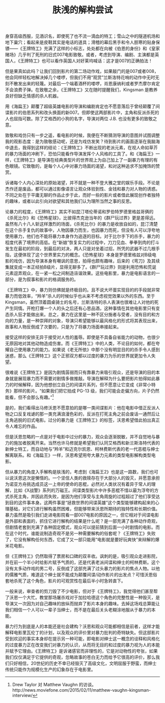 #+TITLE: 肤浅的解构尝试

身穿高级西服，见酒识名，即使死了也不流一滴血的特工；雪山之中的隧道机场和地下巢穴；看起来是皮鞋其实是电话的道具；滑稽的幕后黑手和令人胆寒的贴身保镖——《王牌特工》充满了这样的小标志，处处都在向被《伯恩的身份》和《皇家赌场》几乎判了死刑的旧式007电影致敬。或者，考虑到导演、编剧、主演都是英国人，《王牌特工》也可以看作英国人对好莱坞喊话：这才是007的正确拍法！

但是果真如此吗？让我们回到影片的第二场动作戏，如果敲门的是007或者008，他会同样轻松地解决掉几个喽啰，但我们不用“观赏”兰斯洛特花哨的动作中无时无刻不散发出来的轻蔑。对最后一个端着酒杯的喽啰，肖恩康纳利或者罗杰摩尔肯定不会浪费子弹。在致敬之余，《王牌特工》又在随时提醒我们，Kingsman 是教养良好但缺乏情感的杀人机器。

用《海扁王》颠覆了超级英雄电影的导演和编剧肯定也不愿意落后于曾经颠覆了间谍影片的伯恩系列和改头换面的新007。但即使这两部影片中，主角和反派杀死的人也屈指可数。除了艾格西的小狗的名字，导演对两位 J.B. 也没有更多的致敬之意。

致敬和戏仿只有一步之遥，看电影的时候，我便在不断猜测导演的意图并试图调整我的观影态度：是为致敬感动呢，还是为戏仿发笑？待到影片的画面逐渐在我脑海中退去，我得到这样的结论：《王牌特工》不断出现的老派元素，在视人命如草芥的暴力场面的冲刷下，恐怕只能看作导演发挥个人风格的工具了。和《海扁王》一样，《王牌特工》是导演在经典类型片的世界观上为自己加上了一副暴力有理的有色眼镜。它致敬的，是每个人心中对暴力场面的渴望，和对这种追求不加掩饰的赞赏。

诉诸每个人内心深处的原始渴望，并不就是一种不登大雅之堂的娱乐手段。不论是杰作还是废品，都可以通过影像语言让观众体验到性、金钱和暴力对人物的诱惑。不同之处在于平庸无聊的作品止步于此，而好一些的影片或者借此展现创作者独特的趣味，或者以此引向对欲望和其他我们认为理所当然之事的反思。

论暴力的程度，《王牌特工》其实不如昆汀塔伦蒂诺和罗伯特罗德里格兹哥俩的《杀死比尔》和《恐怖星球》，比彼得杰克逊当年的《群尸玩过界》更是差得远。虽然有八十八人斩这样激烈的场面，《杀死比尔》的暴力是收放自如的，昆汀清楚在这个杀手复仇的故事中，人物因暴力而生，也因暴力而死，但没有人可以浮夸地使用暴力，他们也不能将暴力本身作为追逐的目标。对于比尔手下的杀手，暴力的程度代表了境界的高低。在“新娘”恢复实力的过程中，刀刀见血、拳拳到肉的打斗发生在最初的阶段，到最后的对决，两人只是对坐着过招，所凭的武器不过几根手指，这便体现了这个世界里实力的概念。《恐怖星球》本身是罗德里格兹对B级电影的戏仿，因为导演本身有嘲讽的意思，拍得也颇有趣味，后来的《弯刀》及其续集就变成一本正经拍B级片，显得无聊多了。《群尸玩过界》则是利用恐怖和荒诞元素逗弄观众，在一紧一松之间制造诙谐效果。这些电影里，暴力是电影语言的一部分，是为叙事和影片的格调服务的。

《王牌特工》中，暴力则仿佛就是终极目的。且不说大坏蛋实现目的的手段就非常暴力而低效率，“羚羊”杀人的时候似乎也从来不考虑视觉效果以外的东西。至于 Kingsman，虽然顶着圆桌骑士的名号，兰斯洛特的杀人表演也很难让人对他的死产生同情。开枪打爆一个人的头之后还有心思品酒，这种事情在其他电影里只有变态杀人狂才能做出来。总之，暴力在这里是一种不区分施者与受者，没有目的和方向的力量，是一种崇拜的对象，导演只希望能够以最风格化的形式将其表现出来，故事和人物反倒成了次要的，只是为了将暴力场面串接起来。

接受这样的安排无异于接受对人性的羞辱。即使是不具备自省能力的动物，也很少无原因地对其他动物造成伤害。而《王牌特工》中的人类，不论目的如何，都在夸耀自己使用暴力的能力。如果说《老无所依》中那个没有明显目的的杀手令人感到迷惑，那么《王牌特工》这个正邪双方都以过度的暴力为乐的世界就更加令人失望。

很难说《王牌特工》是因为剧情孱弱而只有靠暴力来吸引观众，还是导演的目的本身就是展现暴力而不需要对剧情多做推敲。导演在解释为什么要把影片拍得如此暴力的时候解释，因为他想创立自己的间谍片系列，但不愿意让它变成《非常小特务》那样的影片。“如果我们把它拍成 PG-13 级，我们可能会走偏方向，片子仍然能看，但不会那么有趣。”[1]

是的，我们看得出马修沃恩不愿意拍的是哪一类间谍影片：他在电影中借正反派人物之口反复戏谑的那一类充满浪漫色彩的，反派在打死主角之前会废话一通然后让主角逃脱的旧式电影。过分的暴力是《王牌特工》的标签，沃恩希望借此拍出真正令人难忘的作品。

但是沃恩忽略的一点是对于电影中过分的暴力，观众会逐渐脱敏，并不自觉地与暴力的施加者脱离开来。当然也许马修就是希望我们认同艾格西和新兰斯洛特代表的新绅士特工，而自动地与“羚羊”和迈克尔凯恩、柯林费斯代表的老一代恶棍与绅士解离联系。和《海扁王》一样，沃恩希望用夸大暴力元素的类型电影解构类型电影。

但从暴力的角度入手解构是肤浅的，考虑到《海扁王2》也是这一路数，我们也可以说沃恩这次是懒惰的。一个坚信人类的救赎存在于大部分人的毁灭，并愿意承担为诺亚方舟挑选成员这一上帝的使命的恶棍，必然对人类状况有着异于常人的理解，比如《X战警》系列的万磁王。间谍类型影片中许多恶棍不惜以最为浮夸的方式杀死主角，并因此而失败，是因为他们享受与主角周旋的过程超过了他们享受达到目的这件事本身。这两件事是“拯救世界的间谍英雄”这个类型能够建构起来的心理基础，对它们进行解构虽然困难，但能够带来沃恩所期待的独特性和长期价值。暴力虽然是吸引我们走进电影院看一部007电影的原因之一，但它相对于间谍电影是外部和表面的，抓住它进行解构的结果是什么呢？是一部充满了各种动作奇观，但剧情老套到充满了各种固定模式，观众可以提前猜到后面一小时剧情的电影。而在这个时代，谁能说制造奇观不是另一种需要解构的俗套呢？《王牌特工》失败了，它没有解构任何东西，它成了又一部只能用“电影就是要好玩爽快”来辩解的爆米花电影。

但《王牌特工》仍然取得了票房和口碑的双丰收。讽刺的是，吸引观众走进影院，并在前一个半小时给影片赋予气质的，还是代表老派间谍和绅士的柯林费斯。这个没有太多动作戏的男二号，反倒成了这部充满了过头暴力的影片的焦点人物。以他的儒雅气质，难道这个绅士就不能成为颠覆间谍/动作影片的出发点？可惜沃恩俗套地杀死了这个角色，影片的可观赏性在最后半小时急转直下。

一般来说，审查者的剪刀毁了不少电影，但对于《王牌特工》，我觉得他们甚至帮了沃恩一个大忙。教堂那场屠杀戏对于加拉哈德这个角色的完整性是一种毁灭，是导演又一次因为对自己趣味的放纵而抛弃了影片本身的趣味。去掉这场戏总算能让我们相信一个人可以一辈子当绅士，而不是在最后关头老糊涂地服从于暴力的本能。

暴力行为到底是人的本能还是社会建构？沃恩和观众可能都相信是前者，这样才能解释电影里瓦伦丁的计划，以及观众的评价里对暴力批判的奇特缺失。但这部影片受到欢迎的事实本身却在提示另一种可能，即电影对绅士这一概念的诠释和风格化的过度暴力正在改变我们对暴力的认识，从而将无目的和过度的暴力视为人的本能并赋予它理由。《王牌特工》是诉诸感官而非理性的，它是对动物性的夸张，如果我们仅仅满足于它提供的奇观，忽略故事的苍白无力而给予它很高的评价，那么我们只好相信，20世纪的历史不幸已经毁灭了高级文化，文明屈服于野蛮，而绅士传统只能作为规模化生产的幻象存在于电影里。

[1] Drew Taylor 对 Matthew Vaughn 的访谈。http://news.moviefone.com/2015/02/11/matthew-vaughn-kingsman-interview/
